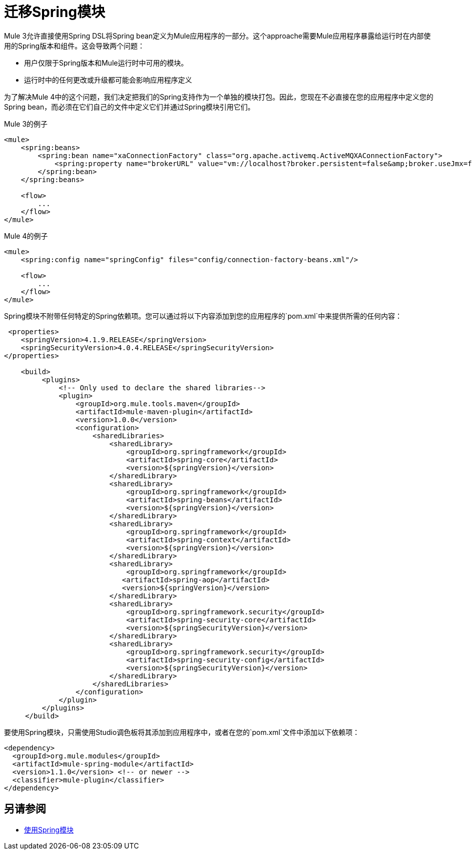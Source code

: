 = 迁移Spring模块

Mule 3允许直接使用Spring DSL将Spring bean定义为Mule应用程序的一部分。这个approache需要Mule应用程序暴露给运行时在内部使用的Spring版本和组件。这会导致两个问题：

* 用户仅限于Spring版本和Mule运行时中可用的模块。
* 运行时中的任何更改或升级都可能会影响应用程序定义

为了解决Mule 4中的这个问题，我们决定把我们的Spring支持作为一个单独的模块打包。因此，您现在不必直接在您的应用程序中定义您的Spring bean，而必须在它们自己的文件中定义它们并通过Spring模块引用它们。

.Mule 3的例子
[source,XML,linenums]
----
<mule>
    <spring:beans>
        <spring:bean name="xaConnectionFactory" class="org.apache.activemq.ActiveMQXAConnectionFactory">
            <spring:property name="brokerURL" value="vm://localhost?broker.persistent=false&amp;broker.useJmx=false" />
        </spring:bean>
    </spring:beans>

    <flow>
        ...
    </flow>
</mule>
----

.Mule 4的例子
[source,XML,linenums]
----
<mule>
    <spring:config name="springConfig" files="config/connection-factory-beans.xml"/>

    <flow>
        ...
    </flow>
</mule>
----

Spring模块不附带任何特定的Spring依赖项。您可以通过将以下内容添加到您的应用程序的`pom.xml`中来提供所需的任何内容：

[source,XML,linenums]
----
 <properties>
    <springVersion>4.1.9.RELEASE</springVersion>
    <springSecurityVersion>4.0.4.RELEASE</springSecurityVersion>
</properties>
  
    <build>
         <plugins>
             <!-- Only used to declare the shared libraries-->
             <plugin>
                 <groupId>org.mule.tools.maven</groupId>
                 <artifactId>mule-maven-plugin</artifactId>
                 <version>1.0.0</version>
                 <configuration>
                     <sharedLibraries>
                         <sharedLibrary>
                             <groupId>org.springframework</groupId>
                             <artifactId>spring-core</artifactId>
                             <version>${springVersion}</version>
                         </sharedLibrary>
                         <sharedLibrary>
                             <groupId>org.springframework</groupId>
                             <artifactId>spring-beans</artifactId>
                             <version>${springVersion}</version>
                         </sharedLibrary>
                         <sharedLibrary>
                             <groupId>org.springframework</groupId>
                             <artifactId>spring-context</artifactId>
                             <version>${springVersion}</version>
                         </sharedLibrary>
                         <sharedLibrary>
                             <groupId>org.springframework</groupId>
                            <artifactId>spring-aop</artifactId>
                            <version>${springVersion}</version>
                         </sharedLibrary>
                         <sharedLibrary>
                             <groupId>org.springframework.security</groupId>
                             <artifactId>spring-security-core</artifactId>
                             <version>${springSecurityVersion}</version>
                         </sharedLibrary>
                         <sharedLibrary>
                             <groupId>org.springframework.security</groupId>
                             <artifactId>spring-security-config</artifactId>
                             <version>${springSecurityVersion}</version>
                         </sharedLibrary>
                     </sharedLibraries>
                 </configuration>
             </plugin>
         </plugins>
     </build>
----

要使用Spring模块，只需使用Studio调色板将其添加到应用程序中，或者在您的`pom.xml`文件中添加以下依赖项：

[source,XML,linenums]
----
<dependency>
  <groupId>org.mule.modules</groupId>
  <artifactId>mule-spring-module</artifactId>
  <version>1.1.0</version> <!-- or newer -->
  <classifier>mule-plugin</classifier>
</dependency>
----

== 另请参阅

*  link:/connectors/spring-module[使用Spring模块]
